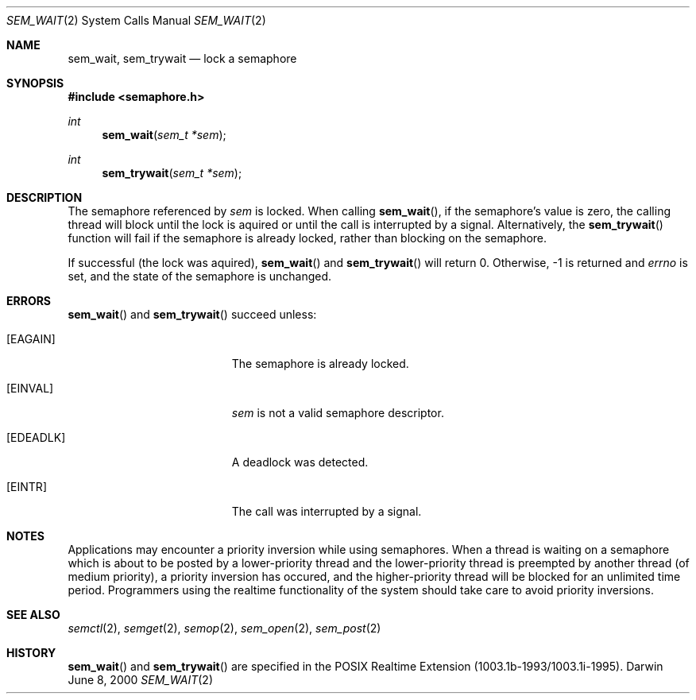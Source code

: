 .\"	$Darwin$
.\"
.\" Wilfredo Sanchez, wsanchez@apple.com
.\" Copyright (c) 2000 Apple Computer, Inc. All rights reserved.
.\"
.\" @APPLE_LICENSE_HEADER_START@
.\" 
.\" The contents of this file constitute Original Code as defined in and
.\" are subject to the Apple Public Source License Version 1.1 (the
.\" "License").  You may not use this file except in compliance with the
.\" License.  Please obtain a copy of the License at
.\" http://www.apple.com/publicsource and read it before using this file.
.\" 
.\" This Original Code and all software distributed under the License are
.\" distributed on an "AS IS" basis, WITHOUT WARRANTY OF ANY KIND, EITHER
.\" EXPRESS OR IMPLIED, AND APPLE HEREBY DISCLAIMS ALL SUCH WARRANTIES,
.\" INCLUDING WITHOUT LIMITATION, ANY WARRANTIES OF MERCHANTABILITY,
.\" FITNESS FOR A PARTICULAR PURPOSE OR NON-INFRINGEMENT.  Please see the
.\" License for the specific language governing rights and limitations
.\" under the License.
.\" 
.\" @APPLE_LICENSE_HEADER_END@
.\"
.Dd June 8, 2000
.Dt SEM_WAIT 2
.Os Darwin
.Sh NAME
.Nm sem_wait, sem_trywait
.Nd lock a semaphore
.Sh SYNOPSIS
.Fd #include <semaphore.h>
.Ft int
.Fn sem_wait "sem_t *sem"
.Ft int
.Fn sem_trywait "sem_t *sem"
.Sh DESCRIPTION
The semaphore referenced by
.Fa sem
is locked.  When calling
.Fn sem_wait ,
if the semaphore's value is zero, the calling thread will block until
the lock is aquired or until the call is interrupted by a
signal. Alternatively, the
.Fn sem_trywait
function will fail if the semaphore is already locked, rather than
blocking on the semaphore.
.Pp
If successful (the lock was aquired),
.Fn sem_wait
and
.Fn sem_trywait
will return 0.  Otherwise, -1 is returned and
.Va errno
is set, and the state of the semaphore is unchanged.
.Sh ERRORS
.Fn sem_wait
and
.Fn sem_trywait
succeed unless:
.Bl -tag -width Er
.It Bq Er EAGAIN
The semaphore is already locked.
.It Bq Er EINVAL
.Fa sem
is not a valid semaphore descriptor.
.It Bq Er EDEADLK
A deadlock was detected.
.It Bq Er EINTR
The call was interrupted by a signal.
.El
.Sh NOTES
Applications may encounter a priority inversion while using
semaphores.  When a thread is waiting on a semaphore which is about to
be posted by a lower-priority thread and the lower-priority thread is
preempted by another thread (of medium priority), a priority inversion
has occured, and the higher-priority thread will be blocked for an
unlimited time period.  Programmers using the realtime functionality
of the system should take care to avoid priority inversions.
.Sh SEE ALSO
.Xr semctl 2 ,
.Xr semget 2 ,
.Xr semop 2 ,
.Xr sem_open 2 ,
.Xr sem_post 2
.Sh HISTORY
.Fn sem_wait
and
.Fn sem_trywait
are specified in the POSIX Realtime Extension (1003.1b-1993/1003.1i-1995).
